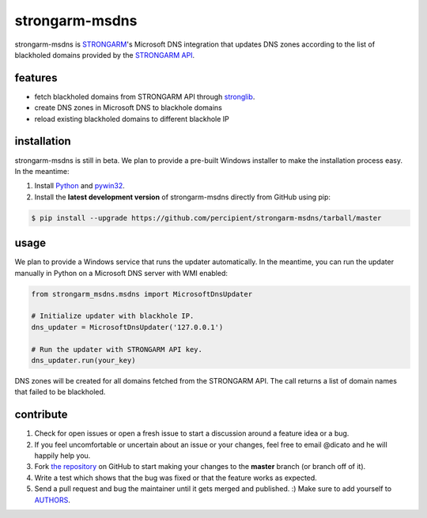 strongarm-msdns
===============

strongarm-msdns is `STRONGARM <http://strongarm.io>`_'s Microsoft DNS
integration that updates DNS zones according to the list of blackholed domains
provided by the `STRONGARM API <https://strongarm.percipientnetworks.com/api/>`_.

.. image:: https://travis-ci.org/percipient/strongarm-msdns.svg?branch=master
    :target: https://travis-ci.org/percipient/strongarm-msdns

.. image:: https://coveralls.io/repos/percipient/strongarm-msdns/badge.svg?branch=master&service=github
    :target: https://coveralls.io/github/percipient/strongarm-msdns

features
--------

- fetch blackholed domains from STRONGARM API through
  `stronglib <https://github.com/percipient/stronglib>`_.
- create DNS zones in Microsoft DNS to blackhole domains
- reload existing blackholed domains to different blackhole IP

installation
------------

strongarm-msdns is still in beta. We plan to provide a pre-built Windows
installer to make the installation process easy. In the meantime:

1. Install `Python <https://www.python.org/downloads/>`_ and
   `pywin32 <http://sourceforge.net/projects/pywin32/files/>`_.

2. Install the **latest development version** of strongarm-msdns directly from
   GitHub using pip:

.. code-block:: bash

    $ pip install --upgrade https://github.com/percipient/strongarm-msdns/tarball/master

usage
-----

We plan to provide a Windows service that runs the updater automatically. In
the meantime, you can run the updater manually in Python on a Microsoft DNS
server with WMI enabled:

.. code-block:: python

    from strongarm_msdns.msdns import MicrosoftDnsUpdater

    # Initialize updater with blackhole IP.
    dns_updater = MicrosoftDnsUpdater('127.0.0.1')

    # Run the updater with STRONGARM API key.
    dns_updater.run(your_key)

DNS zones will be created for all domains fetched from the STRONGARM API. The
call returns a list of domain names that failed to be blackholed.

contribute
----------

#. Check for open issues or open a fresh issue to start a discussion
   around a feature idea or a bug.
#. If you feel uncomfortable or uncertain about an issue or your changes,
   feel free to email @dicato and he will happily help you.
#. Fork `the repository`_ on GitHub to start making your changes to the
   **master** branch (or branch off of it).
#. Write a test which shows that the bug was fixed or that the feature
   works as expected.
#. Send a pull request and bug the maintainer until it gets merged and
   published. :) Make sure to add yourself to AUTHORS_.

.. _the repository: http://github.com/percipient/strongarm-msdns
.. _AUTHORS: https://github.com/percipient/strongarm-msdns/blob/master/AUTHORS.rst
